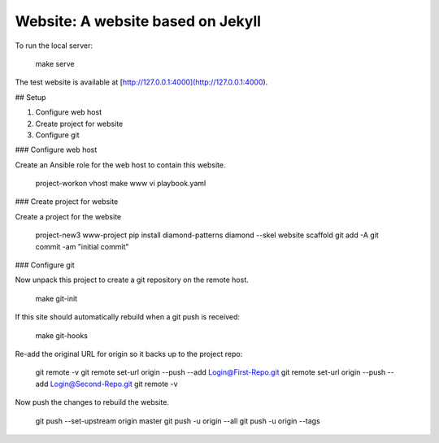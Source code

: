 Website: A website based on Jekyll
==================================

To run the local server:

    make serve

The test website is available at [http://127.0.0.1:4000](http://127.0.0.1:4000).

## Setup

1. Configure web host
2. Create project for website
3. Configure git

### Configure web host

Create an Ansible role for the web host to contain this website.

    project-workon vhost
    make www
    vi playbook.yaml

### Create project for website

Create a project for the website

    project-new3 www-project
    pip install diamond-patterns
    diamond --skel website scaffold
    git add -A
    git commit -am "initial commit"

### Configure git

Now unpack this project to create a git repository on the remote host.

    make git-init

If this site should automatically rebuild when a git push is received:

    make git-hooks

Re-add the original URL for origin so it backs up to the project repo:

    git remote -v
    git remote set-url origin --push --add Login@First-Repo.git
    git remote set-url origin --push --add Login@Second-Repo.git
    git remote -v

Now push the changes to rebuild the website.

    git push --set-upstream origin master
    git push -u origin --all
    git push -u origin --tags
